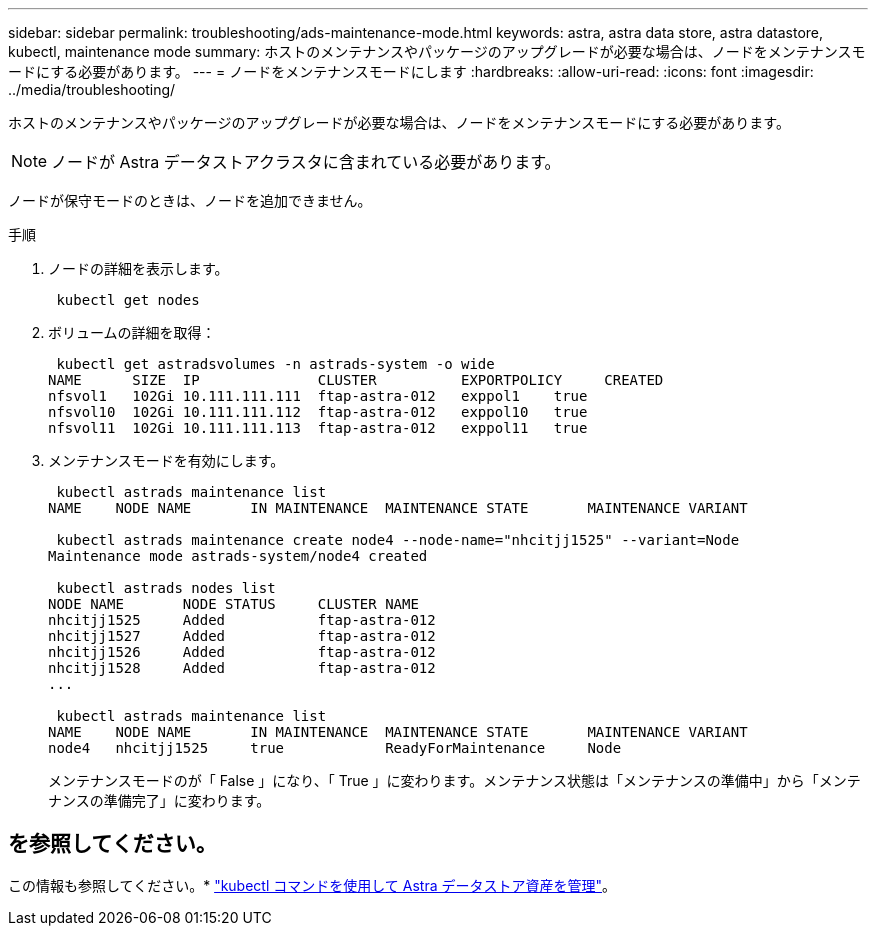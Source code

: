 ---
sidebar: sidebar 
permalink: troubleshooting/ads-maintenance-mode.html 
keywords: astra, astra data store, astra datastore, kubectl, maintenance mode 
summary: ホストのメンテナンスやパッケージのアップグレードが必要な場合は、ノードをメンテナンスモードにする必要があります。 
---
= ノードをメンテナンスモードにします
:hardbreaks:
:allow-uri-read: 
:icons: font
:imagesdir: ../media/troubleshooting/


ホストのメンテナンスやパッケージのアップグレードが必要な場合は、ノードをメンテナンスモードにする必要があります。


NOTE: ノードが Astra データストアクラスタに含まれている必要があります。

ノードが保守モードのときは、ノードを追加できません。

.手順
. ノードの詳細を表示します。
+
[listing]
----
 kubectl get nodes
----
. ボリュームの詳細を取得：
+
[listing]
----
 kubectl get astradsvolumes -n astrads-system -o wide
NAME      SIZE  IP              CLUSTER          EXPORTPOLICY     CREATED
nfsvol1   102Gi 10.111.111.111  ftap-astra-012   exppol1    true
nfsvol10  102Gi 10.111.111.112  ftap-astra-012   exppol10   true
nfsvol11  102Gi 10.111.111.113  ftap-astra-012   exppol11   true
----
. メンテナンスモードを有効にします。
+
[listing]
----
 kubectl astrads maintenance list
NAME    NODE NAME       IN MAINTENANCE  MAINTENANCE STATE       MAINTENANCE VARIANT

 kubectl astrads maintenance create node4 --node-name="nhcitjj1525" --variant=Node
Maintenance mode astrads-system/node4 created

 kubectl astrads nodes list
NODE NAME       NODE STATUS     CLUSTER NAME
nhcitjj1525     Added           ftap-astra-012
nhcitjj1527     Added           ftap-astra-012
nhcitjj1526     Added           ftap-astra-012
nhcitjj1528     Added           ftap-astra-012
...

 kubectl astrads maintenance list
NAME    NODE NAME       IN MAINTENANCE  MAINTENANCE STATE       MAINTENANCE VARIANT
node4   nhcitjj1525     true            ReadyForMaintenance     Node
----
+
メンテナンスモードのが「 False 」になり、「 True 」に変わります。メンテナンス状態は「メンテナンスの準備中」から「メンテナンスの準備完了」に変わります。





== を参照してください。

この情報も参照してください。* link:../use/kubectl-commands-ads.html["kubectl コマンドを使用して Astra データストア資産を管理"]。
